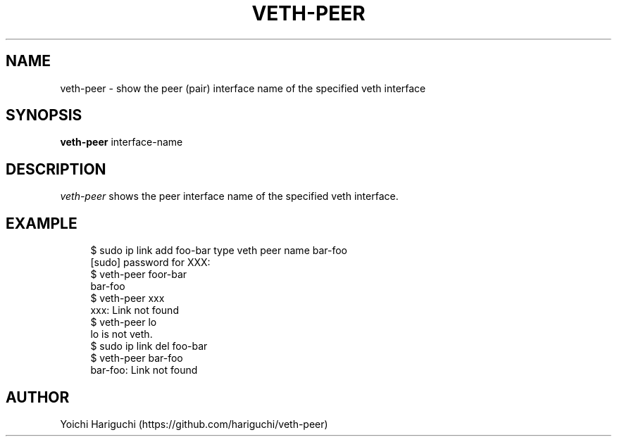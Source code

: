 .TH VETH-PEER 1
.SH NAME
veth-peer \- show the peer (pair) interface name of the
specified veth interface
.SH SYNOPSIS
.B veth-peer
interface-name
.SH DESCRIPTION
.I veth-peer
shows the peer interface name of the specified veth interface.
.SH EXAMPLE
.PP
.in +4n
.nf
$ sudo ip link add foo-bar type veth peer name bar-foo
[sudo] password for XXX:
$ veth-peer foor-bar
bar-foo
$ veth-peer xxx
xxx: Link not found
$ veth-peer lo
lo is not veth.
$ sudo ip link del foo-bar
$ veth-peer bar-foo
bar-foo: Link not found
.fi
.in
.PP
.SH AUTHOR
Yoichi Hariguchi (https://github.com/hariguchi/veth-peer)

